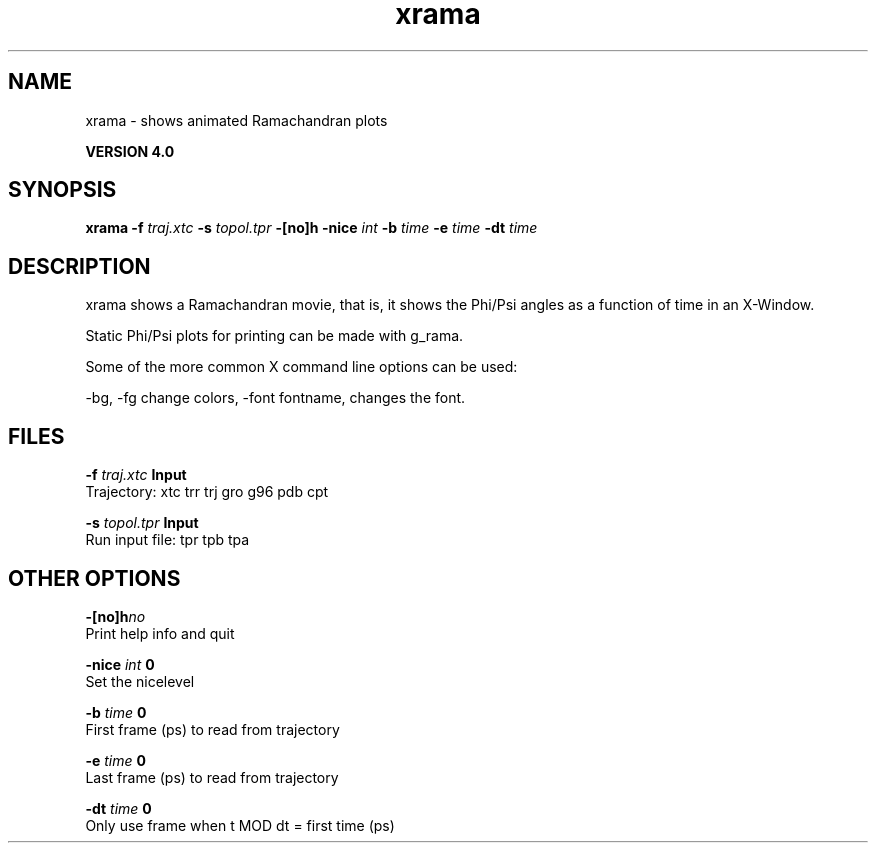 .TH xrama 1 "Thu 16 Oct 2008"
.SH NAME
xrama - shows animated Ramachandran plots

.B VERSION 4.0
.SH SYNOPSIS
\f3xrama\fP
.BI "-f" " traj.xtc "
.BI "-s" " topol.tpr "
.BI "-[no]h" ""
.BI "-nice" " int "
.BI "-b" " time "
.BI "-e" " time "
.BI "-dt" " time "
.SH DESCRIPTION
xrama shows a Ramachandran movie, that is, it shows
the Phi/Psi angles as a function of time in an X-Window.

Static Phi/Psi plots for printing can be made with g_rama.


Some of the more common X command line options can be used:

-bg, -fg change colors, -font fontname, changes the font.
.SH FILES
.BI "-f" " traj.xtc" 
.B Input
 Trajectory: xtc trr trj gro g96 pdb cpt 

.BI "-s" " topol.tpr" 
.B Input
 Run input file: tpr tpb tpa 

.SH OTHER OPTIONS
.BI "-[no]h"  "no    "
 Print help info and quit

.BI "-nice"  " int" " 0" 
 Set the nicelevel

.BI "-b"  " time" " 0     " 
 First frame (ps) to read from trajectory

.BI "-e"  " time" " 0     " 
 Last frame (ps) to read from trajectory

.BI "-dt"  " time" " 0     " 
 Only use frame when t MOD dt = first time (ps)

